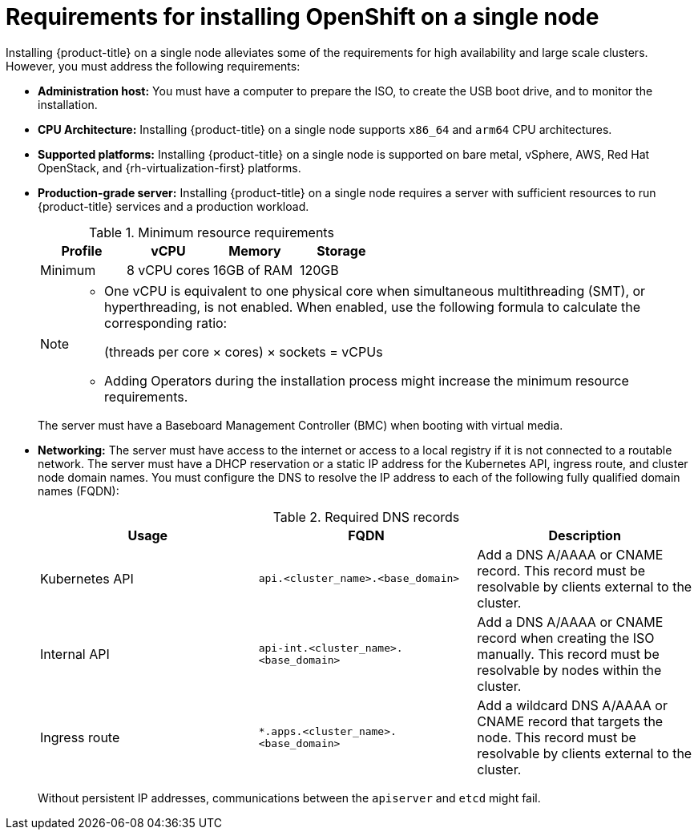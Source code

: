 // This is included in the following assemblies:
//
// installing_sno/install-sno-preparing-to-install-sno.adoc
:_content-type: CONCEPT

[id="install-sno-requirements-for-installing-on-a-single-node_{context}"]
= Requirements for installing OpenShift on a single node

Installing {product-title} on a single node alleviates some of the requirements for high availability and large scale clusters. However, you must address the following requirements:

* *Administration host:* You must have a computer to prepare the ISO, to create the USB boot drive, and to monitor the installation.

* *CPU Architecture:* Installing {product-title} on a single node supports `x86_64` and `arm64` CPU architectures.

* *Supported platforms:* Installing {product-title} on a single node is supported on bare metal, vSphere, AWS, Red Hat OpenStack, and {rh-virtualization-first} platforms.

* *Production-grade server:* Installing {product-title} on a single node requires a server with sufficient resources to run {product-title} services and a production workload.
+
.Minimum resource requirements
[options="header"]
|====
|Profile|vCPU|Memory|Storage
|Minimum|8 vCPU cores|16GB of RAM| 120GB
|====
+
[NOTE]
====
* One vCPU is equivalent to one physical core when simultaneous multithreading (SMT), or hyperthreading, is not enabled. When enabled, use the following formula to calculate the corresponding ratio:
+
(threads per core × cores) × sockets = vCPUs

* Adding Operators during the installation process might increase the minimum resource requirements.
====
+
The server must have a Baseboard Management Controller (BMC) when booting with virtual media. 

* *Networking:* The server must have access to the internet or access to a local registry if it is not connected to a routable network. The server must have a DHCP reservation or a static IP address for the Kubernetes API, ingress route, and cluster node domain names. You must configure the DNS to resolve the IP address to each of the following fully qualified domain names (FQDN):
+
.Required DNS records
[options="header"]
|====
|Usage|FQDN|Description
|Kubernetes API|`api.<cluster_name>.<base_domain>`| Add a DNS A/AAAA or CNAME record. This record must be resolvable by clients external to the cluster.
|Internal API|`api-int.<cluster_name>.<base_domain>`| Add a DNS A/AAAA or CNAME record when creating the ISO manually. This record must be resolvable by nodes within the cluster.
|Ingress route|`*.apps.<cluster_name>.<base_domain>`| Add a wildcard DNS A/AAAA or CNAME record that targets the node. This record must be resolvable by clients external to the cluster.
|====
+
Without persistent IP addresses, communications between the `apiserver` and `etcd` might fail.
